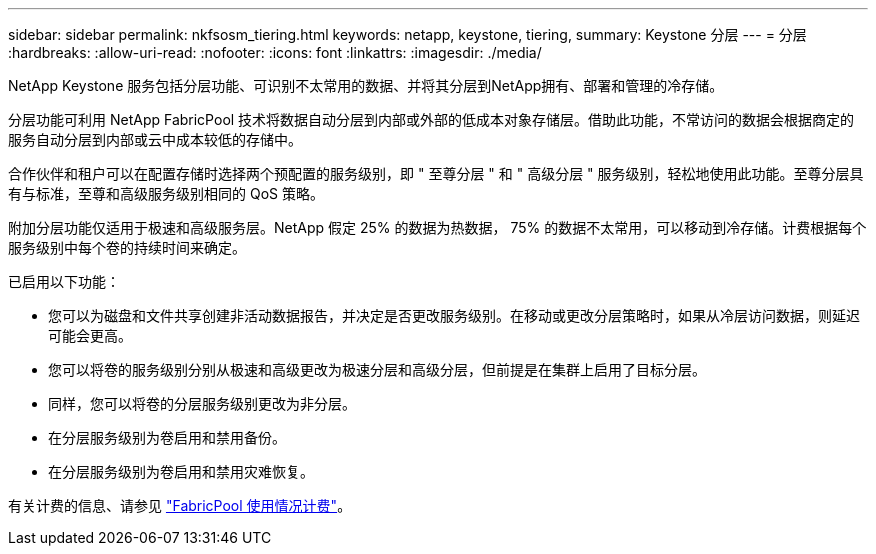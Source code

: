 ---
sidebar: sidebar 
permalink: nkfsosm_tiering.html 
keywords: netapp, keystone, tiering, 
summary: Keystone 分层 
---
= 分层
:hardbreaks:
:allow-uri-read: 
:nofooter: 
:icons: font
:linkattrs: 
:imagesdir: ./media/


[role="lead"]
NetApp Keystone 服务包括分层功能、可识别不太常用的数据、并将其分层到NetApp拥有、部署和管理的冷存储。

分层功能可利用 NetApp FabricPool 技术将数据自动分层到内部或外部的低成本对象存储层。借助此功能，不常访问的数据会根据商定的服务自动分层到内部或云中成本较低的存储中。

合作伙伴和租户可以在配置存储时选择两个预配置的服务级别，即 " 至尊分层 " 和 " 高级分层 " 服务级别，轻松地使用此功能。至尊分层具有与标准，至尊和高级服务级别相同的 QoS 策略。

附加分层功能仅适用于极速和高级服务层。NetApp 假定 25% 的数据为热数据， 75% 的数据不太常用，可以移动到冷存储。计费根据每个服务级别中每个卷的持续时间来确定。

已启用以下功能：

* 您可以为磁盘和文件共享创建非活动数据报告，并决定是否更改服务级别。在移动或更改分层策略时，如果从冷层访问数据，则延迟可能会更高。
* 您可以将卷的服务级别分别从极速和高级更改为极速分层和高级分层，但前提是在集群上启用了目标分层。
* 同样，您可以将卷的分层服务级别更改为非分层。
* 在分层服务级别为卷启用和禁用备份。
* 在分层服务级别为卷启用和禁用灾难恢复。


有关计费的信息、请参见 link:nkfsosm_kfs_billing.html#billing-for-fabricpool-usage["FabricPool 使用情况计费"]。
